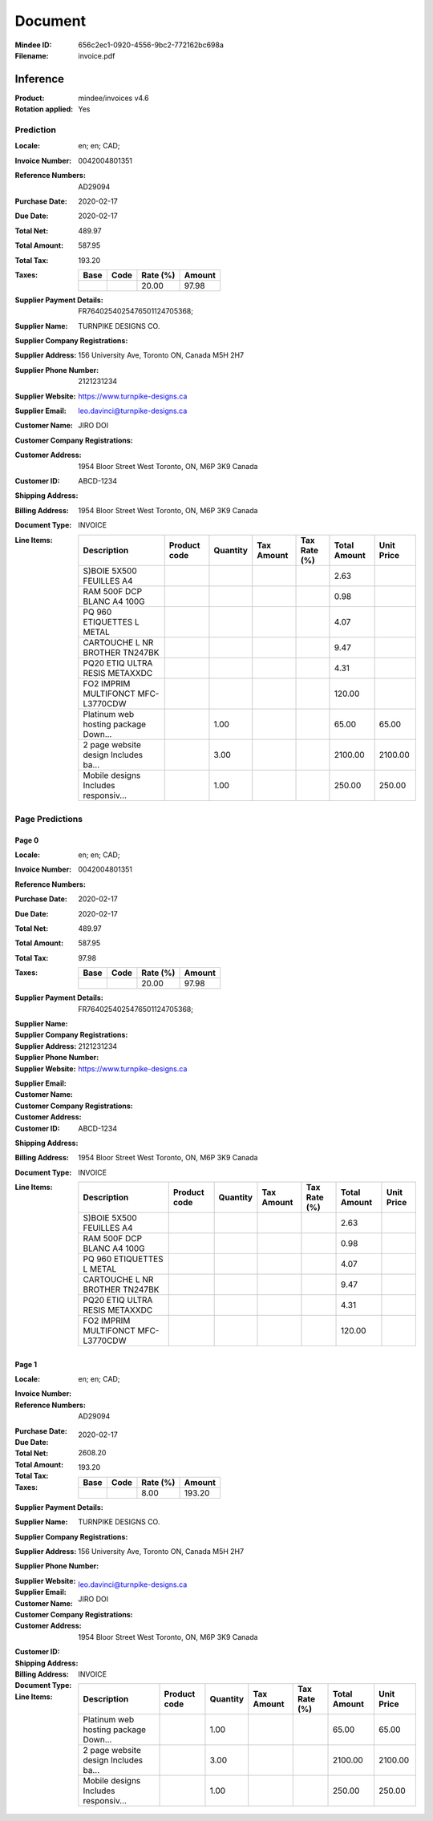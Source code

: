 ########
Document
########
:Mindee ID: 656c2ec1-0920-4556-9bc2-772162bc698a
:Filename: invoice.pdf

Inference
#########
:Product: mindee/invoices v4.6
:Rotation applied: Yes

Prediction
==========
:Locale: en; en; CAD;
:Invoice Number: 0042004801351
:Reference Numbers: AD29094
:Purchase Date: 2020-02-17
:Due Date: 2020-02-17
:Total Net: 489.97
:Total Amount: 587.95
:Total Tax: 193.20
:Taxes:
  +---------------+--------+----------+---------------+
  | Base          | Code   | Rate (%) | Amount        |
  +===============+========+==========+===============+
  |               |        | 20.00    | 97.98         |
  +---------------+--------+----------+---------------+
:Supplier Payment Details: FR7640254025476501124705368;
:Supplier Name: TURNPIKE DESIGNS CO.
:Supplier Company Registrations:
:Supplier Address: 156 University Ave, Toronto ON, Canada M5H 2H7
:Supplier Phone Number: 2121231234
:Supplier Website: https://www.turnpike-designs.ca
:Supplier Email: leo.davinci@turnpike-designs.ca
:Customer Name: JIRO DOI
:Customer Company Registrations:
:Customer Address: 1954 Bloor Street West Toronto, ON, M6P 3K9 Canada
:Customer ID: ABCD-1234
:Shipping Address:
:Billing Address: 1954 Bloor Street West Toronto, ON, M6P 3K9 Canada
:Document Type: INVOICE
:Line Items:
  +--------------------------------------+--------------+----------+------------+--------------+--------------+------------+
  | Description                          | Product code | Quantity | Tax Amount | Tax Rate (%) | Total Amount | Unit Price |
  +======================================+==============+==========+============+==============+==============+============+
  | S)BOIE 5X500 FEUILLES A4             |              |          |            |              | 2.63         |            |
  +--------------------------------------+--------------+----------+------------+--------------+--------------+------------+
  | RAM 500F DCP BLANC A4 100G           |              |          |            |              | 0.98         |            |
  +--------------------------------------+--------------+----------+------------+--------------+--------------+------------+
  | PQ 960 ETIQUETTES L METAL            |              |          |            |              | 4.07         |            |
  +--------------------------------------+--------------+----------+------------+--------------+--------------+------------+
  | CARTOUCHE L NR BROTHER TN247BK       |              |          |            |              | 9.47         |            |
  +--------------------------------------+--------------+----------+------------+--------------+--------------+------------+
  | PQ20 ETIQ ULTRA RESIS METAXXDC       |              |          |            |              | 4.31         |            |
  +--------------------------------------+--------------+----------+------------+--------------+--------------+------------+
  | FO2 IMPRIM MULTIFONCT MFC-L3770CDW   |              |          |            |              | 120.00       |            |
  +--------------------------------------+--------------+----------+------------+--------------+--------------+------------+
  | Platinum web hosting package Down... |              | 1.00     |            |              | 65.00        | 65.00      |
  +--------------------------------------+--------------+----------+------------+--------------+--------------+------------+
  | 2 page website design Includes ba... |              | 3.00     |            |              | 2100.00      | 2100.00    |
  +--------------------------------------+--------------+----------+------------+--------------+--------------+------------+
  | Mobile designs Includes responsiv... |              | 1.00     |            |              | 250.00       | 250.00     |
  +--------------------------------------+--------------+----------+------------+--------------+--------------+------------+

Page Predictions
================

Page 0
------
:Locale: en; en; CAD;
:Invoice Number: 0042004801351
:Reference Numbers:
:Purchase Date: 2020-02-17
:Due Date: 2020-02-17
:Total Net: 489.97
:Total Amount: 587.95
:Total Tax: 97.98
:Taxes:
  +---------------+--------+----------+---------------+
  | Base          | Code   | Rate (%) | Amount        |
  +===============+========+==========+===============+
  |               |        | 20.00    | 97.98         |
  +---------------+--------+----------+---------------+
:Supplier Payment Details: FR7640254025476501124705368;
:Supplier Name:
:Supplier Company Registrations:
:Supplier Address:
:Supplier Phone Number: 2121231234
:Supplier Website: https://www.turnpike-designs.ca
:Supplier Email:
:Customer Name:
:Customer Company Registrations:
:Customer Address:
:Customer ID: ABCD-1234
:Shipping Address:
:Billing Address: 1954 Bloor Street West Toronto, ON, M6P 3K9 Canada
:Document Type: INVOICE
:Line Items:
  +--------------------------------------+--------------+----------+------------+--------------+--------------+------------+
  | Description                          | Product code | Quantity | Tax Amount | Tax Rate (%) | Total Amount | Unit Price |
  +======================================+==============+==========+============+==============+==============+============+
  | S)BOIE 5X500 FEUILLES A4             |              |          |            |              | 2.63         |            |
  +--------------------------------------+--------------+----------+------------+--------------+--------------+------------+
  | RAM 500F DCP BLANC A4 100G           |              |          |            |              | 0.98         |            |
  +--------------------------------------+--------------+----------+------------+--------------+--------------+------------+
  | PQ 960 ETIQUETTES L METAL            |              |          |            |              | 4.07         |            |
  +--------------------------------------+--------------+----------+------------+--------------+--------------+------------+
  | CARTOUCHE L NR BROTHER TN247BK       |              |          |            |              | 9.47         |            |
  +--------------------------------------+--------------+----------+------------+--------------+--------------+------------+
  | PQ20 ETIQ ULTRA RESIS METAXXDC       |              |          |            |              | 4.31         |            |
  +--------------------------------------+--------------+----------+------------+--------------+--------------+------------+
  | FO2 IMPRIM MULTIFONCT MFC-L3770CDW   |              |          |            |              | 120.00       |            |
  +--------------------------------------+--------------+----------+------------+--------------+--------------+------------+

Page 1
------
:Locale: en; en; CAD;
:Invoice Number:
:Reference Numbers: AD29094
:Purchase Date:
:Due Date: 2020-02-17
:Total Net:
:Total Amount: 2608.20
:Total Tax: 193.20
:Taxes:
  +---------------+--------+----------+---------------+
  | Base          | Code   | Rate (%) | Amount        |
  +===============+========+==========+===============+
  |               |        | 8.00     | 193.20        |
  +---------------+--------+----------+---------------+
:Supplier Payment Details:
:Supplier Name: TURNPIKE DESIGNS CO.
:Supplier Company Registrations:
:Supplier Address: 156 University Ave, Toronto ON, Canada M5H 2H7
:Supplier Phone Number:
:Supplier Website:
:Supplier Email: leo.davinci@turnpike-designs.ca
:Customer Name: JIRO DOI
:Customer Company Registrations:
:Customer Address: 1954 Bloor Street West Toronto, ON, M6P 3K9 Canada
:Customer ID:
:Shipping Address:
:Billing Address:
:Document Type: INVOICE
:Line Items:
  +--------------------------------------+--------------+----------+------------+--------------+--------------+------------+
  | Description                          | Product code | Quantity | Tax Amount | Tax Rate (%) | Total Amount | Unit Price |
  +======================================+==============+==========+============+==============+==============+============+
  | Platinum web hosting package Down... |              | 1.00     |            |              | 65.00        | 65.00      |
  +--------------------------------------+--------------+----------+------------+--------------+--------------+------------+
  | 2 page website design Includes ba... |              | 3.00     |            |              | 2100.00      | 2100.00    |
  +--------------------------------------+--------------+----------+------------+--------------+--------------+------------+
  | Mobile designs Includes responsiv... |              | 1.00     |            |              | 250.00       | 250.00     |
  +--------------------------------------+--------------+----------+------------+--------------+--------------+------------+
